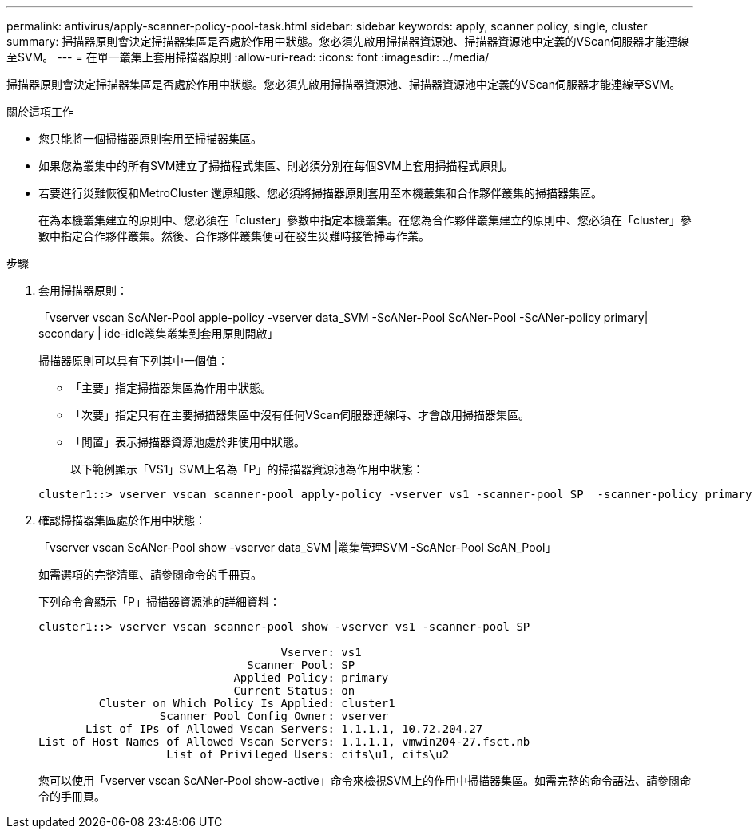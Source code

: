 ---
permalink: antivirus/apply-scanner-policy-pool-task.html 
sidebar: sidebar 
keywords: apply, scanner policy, single, cluster 
summary: 掃描器原則會決定掃描器集區是否處於作用中狀態。您必須先啟用掃描器資源池、掃描器資源池中定義的VScan伺服器才能連線至SVM。 
---
= 在單一叢集上套用掃描器原則
:allow-uri-read: 
:icons: font
:imagesdir: ../media/


[role="lead"]
掃描器原則會決定掃描器集區是否處於作用中狀態。您必須先啟用掃描器資源池、掃描器資源池中定義的VScan伺服器才能連線至SVM。

.關於這項工作
* 您只能將一個掃描器原則套用至掃描器集區。
* 如果您為叢集中的所有SVM建立了掃描程式集區、則必須分別在每個SVM上套用掃描程式原則。
* 若要進行災難恢復和MetroCluster 還原組態、您必須將掃描器原則套用至本機叢集和合作夥伴叢集的掃描器集區。
+
在為本機叢集建立的原則中、您必須在「cluster」參數中指定本機叢集。在您為合作夥伴叢集建立的原則中、您必須在「cluster」參數中指定合作夥伴叢集。然後、合作夥伴叢集便可在發生災難時接管掃毒作業。



.步驟
. 套用掃描器原則：
+
「vserver vscan ScANer-Pool apple-policy -vserver data_SVM -ScANer-Pool ScANer-Pool -ScANer-policy primary| secondary | ide-idle叢集叢集到套用原則開啟」

+
掃描器原則可以具有下列其中一個值：

+
** 「主要」指定掃描器集區為作用中狀態。
** 「次要」指定只有在主要掃描器集區中沒有任何VScan伺服器連線時、才會啟用掃描器集區。
** 「閒置」表示掃描器資源池處於非使用中狀態。


+
以下範例顯示「VS1」SVM上名為「P」的掃描器資源池為作用中狀態：

+
[listing]
----
cluster1::> vserver vscan scanner-pool apply-policy -vserver vs1 -scanner-pool SP  -scanner-policy primary
----
. 確認掃描器集區處於作用中狀態：
+
「vserver vscan ScANer-Pool show -vserver data_SVM |叢集管理SVM -ScANer-Pool ScAN_Pool」

+
如需選項的完整清單、請參閱命令的手冊頁。

+
下列命令會顯示「P」掃描器資源池的詳細資料：

+
[listing]
----
cluster1::> vserver vscan scanner-pool show -vserver vs1 -scanner-pool SP

                                    Vserver: vs1
                               Scanner Pool: SP
                             Applied Policy: primary
                             Current Status: on
         Cluster on Which Policy Is Applied: cluster1
                  Scanner Pool Config Owner: vserver
       List of IPs of Allowed Vscan Servers: 1.1.1.1, 10.72.204.27
List of Host Names of Allowed Vscan Servers: 1.1.1.1, vmwin204-27.fsct.nb
                   List of Privileged Users: cifs\u1, cifs\u2
----
+
您可以使用「vserver vscan ScANer-Pool show-active」命令來檢視SVM上的作用中掃描器集區。如需完整的命令語法、請參閱命令的手冊頁。


